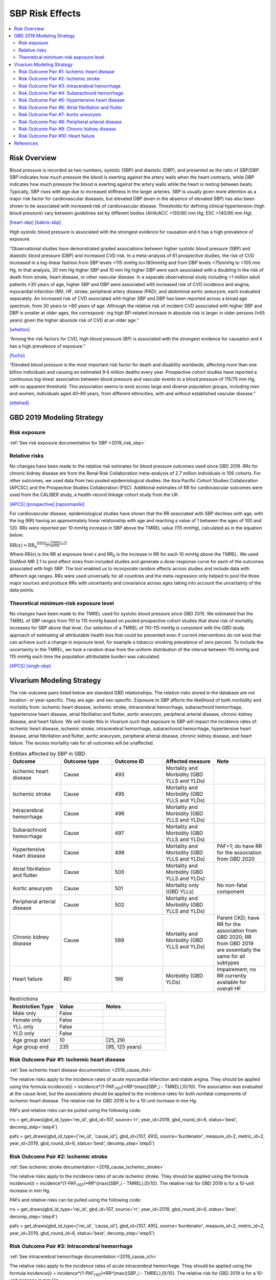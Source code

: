 .. _2019_risk_effect_sbp:

..
  Section title decorators for this document:

  ==============
  Document Title
  ==============

  Section Level 1
  ---------------

  Section Level 2
  +++++++++++++++

  Section Level 3
  ^^^^^^^^^^^^^^^

  Section Level 4
  ~~~~~~~~~~~~~~~

  Section Level 5
  '''''''''''''''

  The depth of each section level is determined by the order in which each
  decorator is encountered below. If you need an even deeper section level, just
  choose a new decorator symbol from the list here:
  https://docutils.sourceforge.io/docs/ref/rst/restructuredtext.html#sections
  And then add it to the list of decorators above.

================
SBP Risk Effects
================

.. contents::
   :local:
   :depth: 2

Risk Overview
-------------

Blood pressure is recorded as two numbers, systolic (SBP) and diastolic (DBP), and presented as the ratio of SBP/DBP. SBP indicates how much pressure the blood is exerting against the artery walls when the heart contracts, while DBP indicates how much pressure the blood is exerting against the artery walls while the heart is resting between beats. Typically, SBP rises with age due to increased stiffness in the larger arteries. SBP is usually given more attention as a major risk factor for cardiovascular diseases, but elevated DBP (even in the absence of elevated SBP) has also been shown to be associated with increased risk of cardiovascular disease. Thresholds for defining clinical hypertension (high blood pressure) vary between guidelines set by different bodies (AHA/ACC >130/80 mm Hg; ESC >140/90 mm Hg). 

[heart-sbp]_
[bakris-sbp]_

High systolic blood pressure is associated with the strongest evidence for causation and it has a high prevalence of exposure. 

“Observational studies have demonstrated graded associations between higher systolic blood pressure (SBP) and diastolic blood pressure (DBP) and increased CVD risk. In a meta-analysis of 61 prospective studies, the risk of CVD increased in a log-linear fashion from SBP levels <115 mmHg to>180mmHg and from DBP levels <75mmHg to >105 mm Hg. In that analysis, 20 mm Hg higher SBP and 10 mm Hg higher DBP were each associated with a doubling in the risk of death from stroke, heart disease, or other vascular disease. In a separate observational study including >1 million adult patients ≥30 years of age, higher SBP and DBP were associated with increased risk of CVD incidence and angina, myocardial infarction (MI), HF, stroke, peripheral artery disease (PAD), and abdominal aortic aneurysm, each evaluated separately. An increased risk of CVD associated with higher SBP and DBP has been reported across a broad age spectrum, from 30 years to >80 years of age. Although the relative risk of incident CVD associated with higher SBP and DBP is smaller at older ages, the correspond- ing high BP–related increase in absolute risk is larger in older persons (≥65 years) given the higher absolute risk of CVD at an older age.”  

[whelton]_

“Among the risk factors for CVD, high blood pressure (BP) is associated with the strongest evidence for causation and it has a high prevalence of exposure.” 

[fuchs]_

“Elevated blood pressure is the most important risk factor for death and disability worldwide, affecting more than one billion individuals and causing an estimated 9·4 million deaths every year. Prospective cohort studies have reported a continuous log-linear association between blood pressure and vascular events to a blood pressure of 115/75 mm Hg, with no apparent threshold. This association seems to exist across large and diverse population groups, including men and women, individuals aged 40–89 years, from different ethnicities, with and without established vascular disease.” 

[ettehad]_

GBD 2019 Modeling Strategy
--------------------------

Risk exposure
+++++++++++++

:ref:`See risk exposure documentation for SBP <2019_risk_sbp>`

Relative risks
++++++++++++++

No changes have been made to the relative risk estimates for blood pressure outcomes used since GBD 2016. RRs for chronic kidney disease are from the Renal Risk Collaboration meta-analysis of 2.7 million individuals in 106 cohorts. For other outcomes, we used data from two pooled epidemiological studies: the Asia Pacific Cohort Studies Collaboration (APCSC) and the Prospective Studies Collaboration (PSC). Additional estimates of RR for cardiovascular outcomes were used from the CALIBER study, a health-record linkage cohort study from the UK.

[APCS]_
[prospective]_
[rapsomaniki]_

For cardiovascular disease, epidemiological studies have shown that the RR associated with SBP declines with age, with the log (RR) having an approximately linear relationship with age and reaching a value of 1 between the ages of 100 and 120. RRs were reported per 10 mmHg increase in SBP above the TMREL value (115 mmHg), calculated as in the equation below: 

:math:`\text{RR(x)} = {\text{RR}_0}^{\frac{\max\left((x-\text{TMREL}), 0\right)}{\text{10 mmHg}}}`

Where RR(x) is the RR at exposure level x and RR\ :sub:`0`\  is the increase in RR for each 10 mmHg above the TMREL. We used DisMod-MR 2.1 to pool effect sizes from included studies and generate a dose-response curve for each of the outcomes associated with high SBP. The tool enabled us to incorporate random effects across studies and include data with different age ranges. RRs were used universally for all countries and the meta-regression only helped to pool the three major sources and produce RRs with uncertainty and covariance across ages taking into account the uncertainty of the data points. 

Theoretical minimum-risk exposure level
+++++++++++++++++++++++++++++++++++++++

No changes have been made to the TMREL used for systolic blood pressure since GBD 2015. We estimated that the TMREL of SBP ranges from 110 to 115 mmHg based on pooled prospective cohort studies that show risk of mortality increases for SBP above that level. Our selection of a TMREL of 110–115 mmHg is consistent with the GBD study approach of estimating all attributable health loss that could be prevented even if current interventions do not exist that can achieve such a change in exposure level, for example a tobacco smoking prevalence of zero percent. To include the uncertainty in the TMREL, we took a random draw from the uniform distribution of the interval between 110 mmHg and 115 mmHg each time the population attributable burden was calculated. 

[APCS]_
[singh-sbp]_

Vivarium Modeling Strategy
--------------------------

The risk-outcome pairs listed below are standard GBD relationships. The relative risks stored in the database are not location- or year-specific. They are age- and sex-specific. Exposure to SBP affects the likelihood of both morbidity and mortality from: ischemic heart disease, ischemic stroke, intracerebral hemorrhage, subarachnoid hemorrhage, hypertensive heart disease, atrial fibrillation and flutter, aortic aneurysm, peripheral arterial disease, chronic kidney disease, and heart failure. We will model this in Vivarium such that exposure to SBP will impact the incidence rates of: ischemic heart disease, ischemic stroke, intracerebral hemorrhage, subarachnoid hemorrhage, hypertensive heart disease, atrial fibrillation and flutter, aortic aneurysm, peripheral arterial disease, chronic kidney disease, and heart failure. The excess mortality rate for all outcomes will be unaffected. 

.. list-table:: Entities affected by SBP in GBD
   :widths: 5 5 5 5 5
   :header-rows: 1

   * - Outcome
     - Outcome type
     - Outcome ID
     - Affected measure
     - Note
   * - Ischemic heart disease
     - Cause
     - 493
     - Mortality and Morbidity (GBD YLLS and YLDs)
     -
   * - Ischemic stroke
     - Cause
     - 495
     - Mortality and Morbidity (GBD YLLS and YLDs)
     -
   * - Intracerebral hemorrhage
     - Cause
     - 496
     - Mortality and Morbidity (GBD YLLS and YLDs)
     -
   * - Subarachnoid hemorrhage
     - Cause
     - 497
     - Mortality and Morbidity (GBD YLLS and YLDs)
     -
   * - Hypertensive heart disease
     - Cause
     - 498
     - Mortality and Morbidity (GBD YLLS and YLDs)
     - PAF=1; do have RR for the association from GBD 2020
   * - Atrial fibrillation and flutter
     - Cause
     - 500
     - Mortality and Morbidity (GBD YLLS and YLDs)
     -
   * - Aortic aneurysm
     - Cause
     - 501
     - Mortality only (GBD YLLs)
     - No non-fatal component
   * - Peripheral arterial disease
     - Cause
     - 502
     - Mortality and Morbidity (GBD YLLS and YLDs)
     -
   * - Chronic kidney disease
     - Cause
     - 589
     - Mortality and Morbidity (GBD YLLS and YLDs)
     - Parent CKD; have RR for the association from GBD 2020; RR from GBD 2019 are essentially the same for all subtypes
   * - Heart failure
     - REI
     - 196
     - Morbidity (GBD YLDs)
     - Impairement, no RR currently available for overall HF

.. list-table:: Restrictions
   :widths: 15 15 20
   :header-rows: 1

   * - Restriction Type
     - Value
     - Notes
   * - Male only
     - False
     -
   * - Female only
     - False
     -
   * - YLL only
     - False
     -
   * - YLD only
     - False
     -
   * - Age group start
     - 10
     - [25, 29)
   * - Age group end
     - 235
     - [95, 125 years)

Risk Outcome Pair #1: Ischemic heart disease
++++++++++++++++++++++++++++++++++++++++++++

:ref:`See ischemic heart disease documentation <2019_cause_ihd>`

The relative risks apply to the incidence rates of acute myocardial infarction and stable angina. They should be applied using the formula incidence(i) = incidence*(1-PAF\ :sub:`r107`\)*RR^{max((SBP_i - TMREL),0)/10}. The association was evaluated at the cause level, but the associations should be applied to the incidence rates for both nonfatal components of ischemic heart disease. The relative risk for GBD 2019 is for a 10-unit increase in mm Hg.

PAFs and relative risks can be pulled using the following code: 

rrs = get_draws(gbd_id_type='rei_id', gbd_id=107, source='rr', year_id=2019, gbd_round_id=6, status='best', decomp_step='step4') 

pafs = get_draws(gbd_id_type=['rei_id', 'cause_id'], gbd_id=[107, 493], source='burdenator', measure_id=2, metric_id=2, year_id=2019, gbd_round_id=6, status='best', decomp_step='step5') 

Risk Outcome Pair #2: Ischemic stroke
+++++++++++++++++++++++++++++++++++++

:ref:`See ischemic stroke documentation <2019_cause_ischemic_stroke>`

The relative risks apply to the incidence rates of acute ischemic stroke. They should be applied using the formula incidence(i) = incidence*(1-PAF\ :sub:`r107`\)*RR^{max((SBP_i - TMREL),0)/10}. The relative risk for GBD 2019 is for a 10-unit increase in mm Hg. 

PAFs and relative risks can be pulled using the following code: 

rrs = get_draws(gbd_id_type='rei_id', gbd_id=107, source='rr', year_id=2019, gbd_round_id=6, status='best', decomp_step='step4') 

pafs = get_draws(gbd_id_type=['rei_id', 'cause_id'], gbd_id=[107, 495], source='burdenator', measure_id=2, metric_id=2, year_id=2019, gbd_round_id=6, status='best', decomp_step='step5') 

Risk Outcome Pair #3: Intracerebral hemorrhage
++++++++++++++++++++++++++++++++++++++++++++++

:ref:`See intracerebral hemorrhage documentation <2019_cause_ich>`

The relative risks apply to the incidence rates of acute intracerebral hemorrhage. They should be applied using the formula incidence(i) = incidence*(1-PAF\ :sub:`r107`\)*RR^{max((SBP_i - TMREL),0)/10}. The relative risk for GBD 2019 is for a 10-unit increase in mm Hg. 


PAFs and relative risks can be pulled using the following code: 

rrs = get_draws(gbd_id_type='rei_id', gbd_id=107, source='rr', year_id=2019, gbd_round_id=6, status='best', decomp_step='step4') 

pafs = get_draws(gbd_id_type=['rei_id', 'cause_id'], gbd_id=[107, 496], source='burdenator', measure_id=2, metric_id=2, year_id=2019, gbd_round_id=6, status='best', decomp_step='step5') 

Risk Outcome Pair #4: Subarachnoid hemorrhage
+++++++++++++++++++++++++++++++++++++++++++++

:ref:`See subarachnoid hemorrhage documentation <2019_cause_sah>`

The relative risks apply to the incidence rates of acute subarachnoid hemorrhage. They should be applied using the formula incidence(i) = incidence*(1-PAF\ :sub:`r107`\)*RR^{max((SBP_i - TMREL),0)/10}. The relative risk for GBD 2019 is for a 10-unit increase in mm Hg. 

PAFs and relative risks can be pulled using the following code: 

rrs = get_draws(gbd_id_type='rei_id', gbd_id=107, source='rr', year_id=2019, gbd_round_id=6, status='best', decomp_step='step4') 

pafs = get_draws(gbd_id_type=['rei_id', 'cause_id'], gbd_id=[107, 497], source='burdenator', measure_id=2, metric_id=2, year_id=2019, gbd_round_id=6, status='best', decomp_step='step5') 

Risk Outcome Pair #5: Hypertensive heart disease
++++++++++++++++++++++++++++++++++++++++++++++++

:ref:`See hypertensive heart diease documentation <2019_cause_hhd>`

Hypertensive heart disease has a PAF of 1 for SBP. There was no relative risk calculated for GBD 2019; however, there was a relative risk calculated for GBD 2020. 

Relative risks can be pulled using the following code; please note that this will pull GBD 2020 Release 1 results: 

rrs = get_draws(gbd_id_type='rei_id', gbd_id=107, source='rr', year_id=2019, gbd_round_id=7, status='best', decomp_step='iterative') 

Risk Outcome Pair #6: Atrial fibrillation and flutter
+++++++++++++++++++++++++++++++++++++++++++++++++++++

:ref:`See atrial fibrillation and flutter documentation <2019_cause_afib>`

The relative risks apply to the incidence rates of atrial fibrillation and flutter. They should be applied using the formula incidence(i) = incidence*(1-PAF\ :sub:`r107`\)*RR^{max((SBP_i - TMREL),0)/10}. The relative risk for GBD 2019 is for a 10-unit increase in mm Hg. 

PAFs and relative risks can be pulled using the following code: 

rrs = get_draws(gbd_id_type='rei_id', gbd_id=107, source='rr', year_id=2019, gbd_round_id=6, status='best', decomp_step='step4') 

pafs = get_draws(gbd_id_type=['rei_id', 'cause_id'], gbd_id=[107, 500], source='burdenator', measure_id=2, metric_id=2, year_id=2019, gbd_round_id=6, status='best', decomp_step='step5') 

Risk Outcome Pair #7: Aortic aneurysm
+++++++++++++++++++++++++++++++++++++

:ref:`See aortic aneurysm documentation <2019_cause_aortic_aneurysm>`

We do not model nonfatal aortic aneurysm for GBD; thus, there is no incidence rate that is modified by SBP level. Attributable burden is calculated for YLLs only. 

PAFs and relative risks can be pulled using the following code: 

rrs = get_draws(gbd_id_type='rei_id', gbd_id=107, source='rr', year_id=2019, gbd_round_id=6, status='best', decomp_step='step4') 

pafs = get_draws(gbd_id_type=['rei_id', 'cause_id'], gbd_id=[107, 501], source='burdenator', measure_id=2, metric_id=2, year_id=2019, gbd_round_id=6, status='best', decomp_step='step5') 

Risk Outcome Pair #8: Peripheral arterial disease
+++++++++++++++++++++++++++++++++++++++++++++++++

:ref:`See peripheral arterial disease documentation <2019_cause_pad>`

They should be applied using the formula incidence(i) = incidence*(1-PAF\ :sub:`r107`\)*RR^{max((SBP_i - TMREL),0)/10}. The relative risk for GBD 2019 is for a 10-unit increase in mm Hg. 

PAFs and relative risks can be pulled using the following code: 

rrs = get_draws(gbd_id_type='rei_id', gbd_id=107, source='rr', year_id=2019, gbd_round_id=6, status='best', decomp_step='step4') 

pafs = get_draws(gbd_id_type=['rei_id', 'cause_id'], gbd_id=[107, 502], source='burdenator', measure_id=2, metric_id=2, year_id=2019, gbd_round_id=6, status='best', decomp_step='step5') 

Risk Outcome Pair #9: Chronic kidney disease
++++++++++++++++++++++++++++++++++++++++++++

:ref:`See chronic kidney disease documentation <2019_cause_ckd>`

The relative risks apply to the incidence rates of chronic kidney disease. They should be applied using the formula incidence(i) = incidence*(1-PAF\ :sub:`r107`\)*RR^{max((SBP_i - TMREL),0)/10}. The relative risk for GBD 2019 is for a 10-unit increase in mm Hg. This is the incidence at the parent cause level; we do not currently have independent relative risks for the etiologies of CKD (type 1 DM, type 2 DM, glomerulonephritis, hypertension, other). 

PAFs and relative risks can be pulled using the following code: 

rrs = get_draws(gbd_id_type='rei_id', gbd_id=107, source='rr', year_id=2019, gbd_round_id=6, status='best', decomp_step='step4') 

For relative risks, will need to subset to cause_id=592; this is CKD due to glomerulonephritis, but the RR estimates are almost identical across etiologies. 

pafs = get_draws(gbd_id_type=['rei_id', 'cause_id'], gbd_id=[107, 589], source='burdenator', measure_id=2, metric_id=2, year_id=2019, gbd_round_id=6, status='best', decomp_step='step5') 

Risk Outcome Pair #10: Heart failure
++++++++++++++++++++++++++++++++++++

:ref:`See heart failure documentation <2019_cause_heart_failure>`

The relative risks apply to the incidence rates of residual heart failure. 

GBD does not currently produce relative risk estimates for heart failure or calculate PAFs. These estimates will be extracted from the literature. 

Validation and Verification Criteria
^^^^^^^^^^^^^^^^^^^^^^^^^^^^^^^^^^^^

Assumptions and Limitations
^^^^^^^^^^^^^^^^^^^^^^^^^^^

The relative risk for IHD is calculated based on studies which use a variety of outcomes (AMI only, major adverse cardiovascular events, composite IHD outcome); most of these outcomes map imperfectly to the GBD case definition for IHD. 

As noted in the Population Attributable Fraction section of the Modeling Risk Factors document, using a relative risk adjusted for confounding to compute a population attributable fraction at the population level will introduce bias. 

References
----------

.. [heart-sbp] Understanding Blood Pressure Readings. American Heart Association, www.heart.org.
	Retrieved 17 Sept 2021.
	https://www.heart.org/en/health-topics/high-blood-pressure/understanding-blood-pressure-readings

.. [bakris-sbp] Bakris, G., Ali, W., & Parati, G. (2019). 
	ACC/AHA versus ESC/ESH on hypertension guidelines: JACC guideline comparison. Journal of the American College of Cardiology, 73(23), 3018-3026.
	https://www.jacc.org/doi/full/10.1016/j.jacc.2019.03.507

.. [whelton] Whelton, P. K., Carey, R. M., Aronow, W. S., Casey, D. E., Collins, K. J., Dennison Himmelfarb, C., ... & Wright, J. T. (2018). 
	2017 ACC/AHA/AAPA/ABC/ACPM/AGS/APhA/ASH/ASPC/NMA/PCNA guideline for the prevention, detection, evaluation, and management of high blood pressure in adults: a report of the American College of Cardiology/American Heart Association Task Force on Clinical Practice Guidelines. Journal of the American College of Cardiology, 71(19), e127-e248.
	https://doi.org/10.1161/HYP.0000000000000065

.. [fuchs] Fuchs, F. D., & Whelton, P. K. (2020). 
	High blood pressure and cardiovascular disease. Hypertension, 75(2), 285-292.
	https://doi.org/10.1161/HYPERTENSIONAHA.119.14240

.. [ettehad] Ettehad, D., Emdin, C. A., Kiran, A., Anderson, S. G., Callender, T., Emberson, J., ... & Rahimi, K. (2016). 
	Blood pressure lowering for prevention of cardiovascular disease and death: a systematic review and meta-analysis. The Lancet, 387(10022), 957-967.
	https://doi.org/10.1016/S0140-6736(15)01225-8

.. [APCS] Collaboration APCS, others. 
	Blood pressure and cardiovascular disease in the Asia Pacific region. J Hypertens 2003; 21: 707–16.

.. [prospective] Prospective Studies Collaboration. 
	Age-specific relevance of usual blood pressure to vascular mortality: a meta-analysis of individual data for one million adults in 61 prospective studies. The Lancet 2002; 360: 1903–13.

.. [rapsomaniki] Rapsomaniki E, Timmis A, George J, et al. 
	Blood pressure and incidence of twelve cardiovascular diseases: lifetime risks, healthy life-years lost, and age-specific associations in 1·25 million people. Lancet Lond Engl 2014; 383: 1899–911.

.. [singh-sbp] Singh GM, Danaei G, Farzadfar F, et al. 
	The age-specific quantitative effects of metabolic risk factors on cardiovascular diseases and diabetes: a pooled analysis. PloS One 2013; 8: e65174.